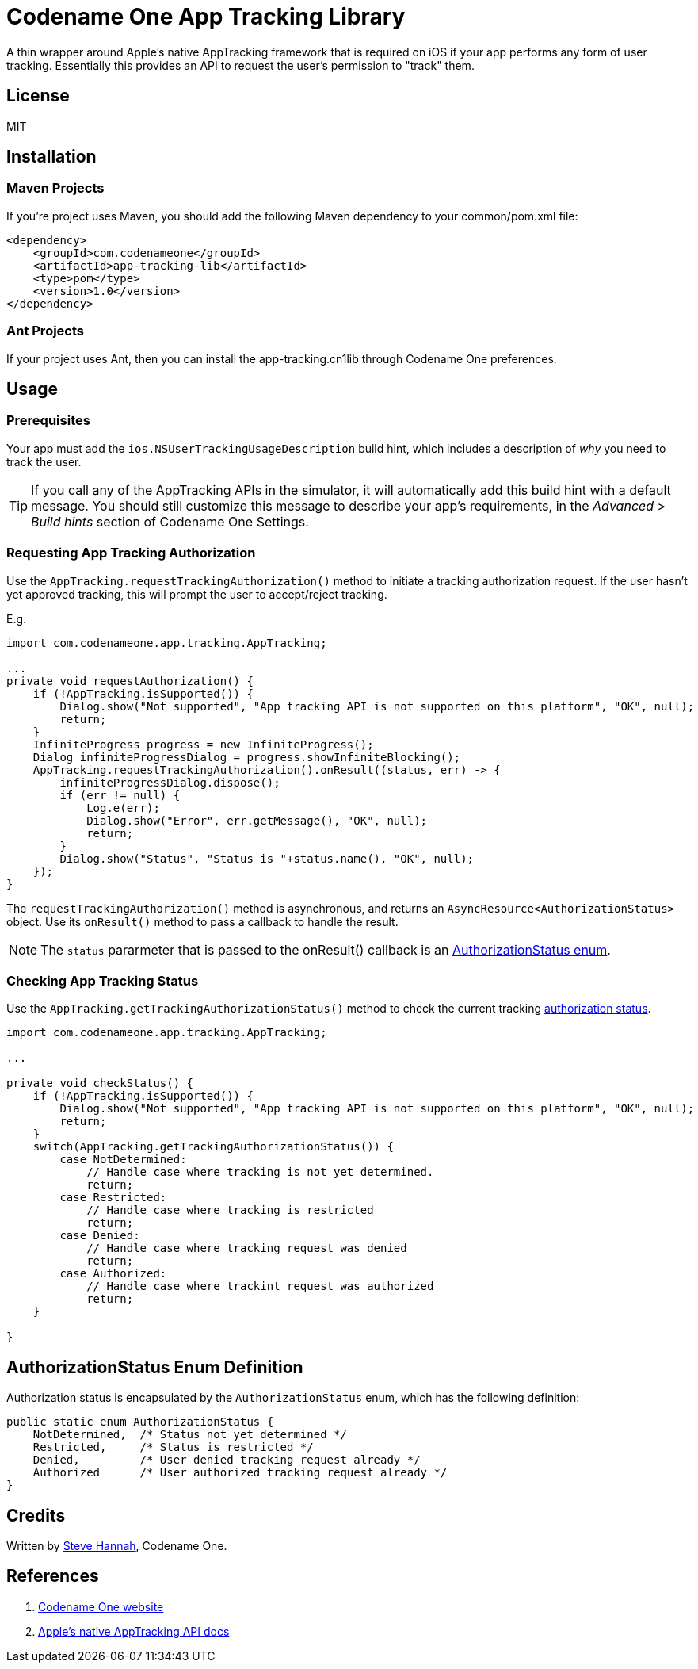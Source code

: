 = Codename One App Tracking Library

A thin wrapper around Apple's native AppTracking framework that is required on iOS if your app performs any form of user tracking.  Essentially this provides an API to request the user's permission to "track" them.

== License

MIT

== Installation

=== Maven Projects

If you're project uses Maven, you should add the following Maven dependency to your common/pom.xml file:

[source,xml]
----
<dependency>
    <groupId>com.codenameone</groupId>
    <artifactId>app-tracking-lib</artifactId>
    <type>pom</type>
    <version>1.0</version>
</dependency>
----

=== Ant Projects

If your project uses Ant, then you can install the app-tracking.cn1lib through Codename One preferences.

== Usage

=== Prerequisites

Your app must add the `ios.NSUserTrackingUsageDescription` build hint, which includes a description of _why_ you need to track the user.

TIP: If you call any of the AppTracking APIs in the simulator, it will automatically add this build hint with a default message.  You should still customize this message to describe your app's requirements, in the _Advanced_ > _Build hints_ section of Codename One Settings.

=== Requesting App Tracking Authorization

Use the `AppTracking.requestTrackingAuthorization()` method to initiate a tracking authorization request.  If the user hasn't yet approved tracking, this will prompt the user to accept/reject tracking.

E.g.

[source,java]
----
import com.codenameone.app.tracking.AppTracking;

...
private void requestAuthorization() {
    if (!AppTracking.isSupported()) {
        Dialog.show("Not supported", "App tracking API is not supported on this platform", "OK", null);
        return;
    }
    InfiniteProgress progress = new InfiniteProgress();
    Dialog infiniteProgressDialog = progress.showInfiniteBlocking();
    AppTracking.requestTrackingAuthorization().onResult((status, err) -> {
        infiniteProgressDialog.dispose();
        if (err != null) {
            Log.e(err);
            Dialog.show("Error", err.getMessage(), "OK", null);
            return;
        }
        Dialog.show("Status", "Status is "+status.name(), "OK", null);
    });
}

----

The `requestTrackingAuthorization()` method is asynchronous, and returns an `AsyncResource<AuthorizationStatus>` object.  Use its `onResult()` method to pass a callback to handle the result.

NOTE: The `status` pararmeter that is passed to the onResult() callback is an <<authorizationstatusenum,AuthorizationStatus enum>>.

=== Checking App Tracking Status

Use the `AppTracking.getTrackingAuthorizationStatus()` method to check the current tracking <<authorizationstatusenum,authorization status>>.

[source,java]
----
import com.codenameone.app.tracking.AppTracking;

...

private void checkStatus() {
    if (!AppTracking.isSupported()) {
        Dialog.show("Not supported", "App tracking API is not supported on this platform", "OK", null);
        return;
    }
    switch(AppTracking.getTrackingAuthorizationStatus()) {
        case NotDetermined:
            // Handle case where tracking is not yet determined.
            return;
        case Restricted:
            // Handle case where tracking is restricted
            return;
        case Denied:
            // Handle case where tracking request was denied
            return;
        case Authorized:
            // Handle case where trackint request was authorized
            return;
    }

}

----

[#authorizationstatusenum]
== AuthorizationStatus Enum Definition

Authorization status is encapsulated by the `AuthorizationStatus` enum, which has the following definition:

[source,java]
----
public static enum AuthorizationStatus {
    NotDetermined,  /* Status not yet determined */
    Restricted,     /* Status is restricted */
    Denied,         /* User denied tracking request already */
    Authorized      /* User authorized tracking request already */
}
----


== Credits

Written by https://sjhannah.com[Steve Hannah], Codename One.

== References

. https://www.codenameone.com[Codename One website]
. https://developer.apple.com/documentation/apptrackingtransparency?language=objc[Apple's native AppTracking API docs]


